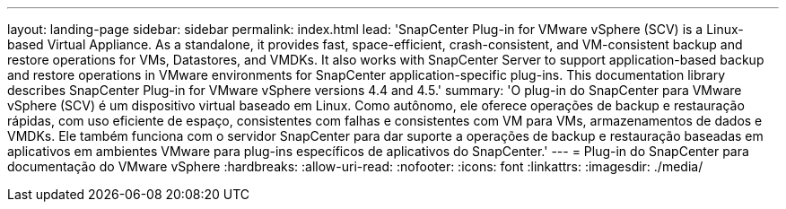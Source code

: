 ---
layout: landing-page 
sidebar: sidebar 
permalink: index.html 
lead: 'SnapCenter Plug-in for VMware vSphere (SCV) is a Linux-based Virtual Appliance. As a standalone, it provides fast, space-efficient, crash-consistent, and VM-consistent backup and restore operations for VMs, Datastores, and VMDKs. It also works with SnapCenter Server to support application-based backup and restore operations in VMware environments for SnapCenter application-specific plug-ins. This documentation library describes SnapCenter Plug-in for VMware vSphere versions 4.4 and 4.5.' 
summary: 'O plug-in do SnapCenter para VMware vSphere (SCV) é um dispositivo virtual baseado em Linux. Como autônomo, ele oferece operações de backup e restauração rápidas, com uso eficiente de espaço, consistentes com falhas e consistentes com VM para VMs, armazenamentos de dados e VMDKs. Ele também funciona com o servidor SnapCenter para dar suporte a operações de backup e restauração baseadas em aplicativos em ambientes VMware para plug-ins específicos de aplicativos do SnapCenter.' 
---
= Plug-in do SnapCenter para documentação do VMware vSphere
:hardbreaks:
:allow-uri-read: 
:nofooter: 
:icons: font
:linkattrs: 
:imagesdir: ./media/


